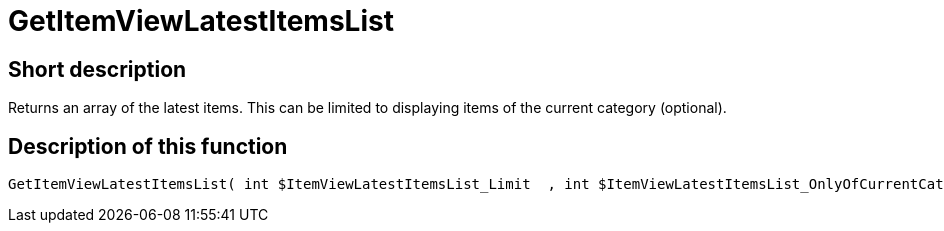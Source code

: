 = GetItemViewLatestItemsList
:lang: en
// include::{includedir}/_header.adoc[]
:keywords: GetItemViewLatestItemsList
:position: 172

//  auto generated content Thu, 06 Jul 2017 00:24:44 +0200
== Short description

Returns an array of the latest items. This can be limited to displaying items of the current category (optional).

== Description of this function

[source,plenty]
----

GetItemViewLatestItemsList( int $ItemViewLatestItemsList_Limit  , int $ItemViewLatestItemsList_OnlyOfCurrentCategory  ) :

----

